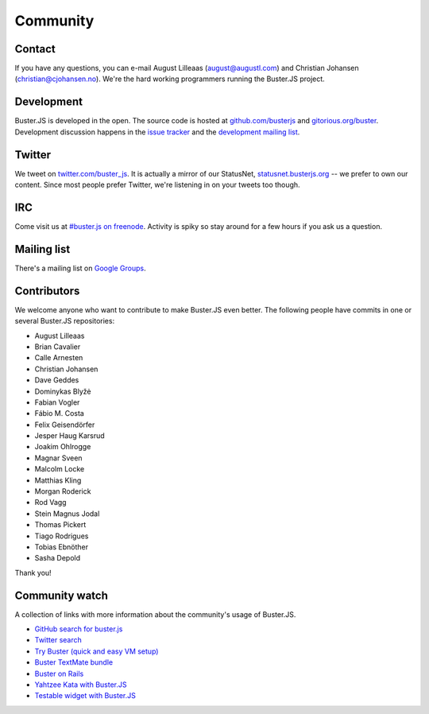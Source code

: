 .. _community:

=========
Community
=========


Contact
=======

If you have any questions, you can e-mail August Lilleaas
(`august@augustl.com <mailto:augustl@augustl.com>`_) and Christian Johansen
(`christian@cjohansen.no <mailto:christian@cjohansen.com>`_).  We're the hard
working programmers running the Buster.JS project.


Development
===========

Buster.JS is developed in the open. The source code is hosted at
`github.com/busterjs <https://github.com/busterjs>`_ and
`gitorious.org/buster <http://gitorious.org/buster>`_. Development discussion
happens in the `issue tracker <https://github.com/busterjs/buster/issues>`_ and
the `development mailing list <http://groups.google.com/group/busterjs-dev>`_.


Twitter
=======

We tweet on `twitter.com/buster_js <https://twitter.com/buster_js>`_. It is
actually a mirror of our StatusNet, `statusnet.busterjs.org
<http://statusnet.busterjs.org/>`_ -- we prefer to own our content. Since most
people prefer Twitter, we're listening in on your tweets too though.


IRC
===

Come visit us at `#buster.js on freenode <irc://irc.freenode.net/buster.js>`_.
Activity is spiky so stay around for a few hours if you ask us a question.


Mailing list
============

There's a mailing list on
`Google Groups <http://groups.google.com/group/busterjs>`_.


.. _contributors:

Contributors
============

We welcome anyone who want to contribute to make Buster.JS even better. The
following people have commits in one or several Buster.JS repositories:

- August Lilleaas
- Brian Cavalier
- Calle Arnesten
- Christian Johansen
- Dave Geddes
- Dominykas Blyžė
- Fabian Vogler
- Fábio M. Costa
- Felix Geisendörfer
- Jesper Haug Karsrud
- Joakim Ohlrogge
- Magnar Sveen
- Malcolm Locke
- Matthias Kling
- Morgan Roderick
- Rod Vagg
- Stein Magnus Jodal
- Thomas Pickert
- Tiago Rodrigues
- Tobias Ebnöther
- Sasha Depold

Thank you!


Community watch
===============

A collection of links with more information about the community's usage of
Buster.JS.

- `GitHub search for buster.js
  <https://github.com/search?q=buster.js>`_
- `Twitter search
  <https://twitter.com/search/realtime/busterjs%20OR%20buster.js%20OR%20buster_js>`_
- `Try Buster (quick and easy VM setup)
  <https://github.com/mroderick/try-busterjs>`_
- `Buster TextMate bundle
  <https://github.com/magnars/buster.tmbundle>`_
- `Buster on Rails
  <https://github.com/malandrew/busterjs_on_rails>`_
- `Yahtzee Kata with Buster.JS
  <https://github.com/andrearonsen/YahtzeeKata>`_
- `Testable widget with Buster.JS
  <https://github.com/donabrams/Testable-Widget-Attempt>`_
